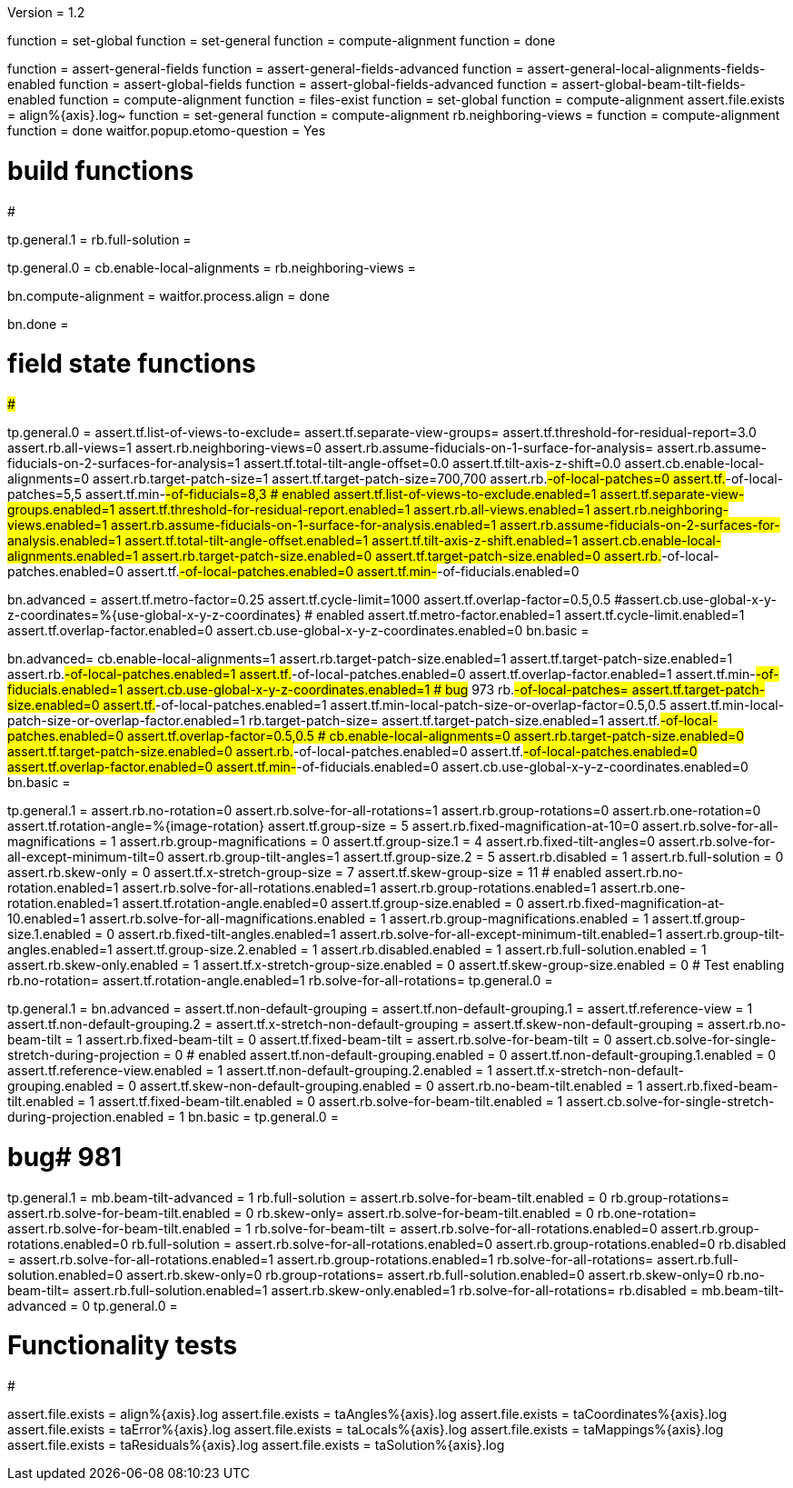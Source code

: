 Version = 1.2

[function = build]
function = set-global
function = set-general
function = compute-alignment
function = done

[function = test]
function = assert-general-fields
function = assert-general-fields-advanced
function = assert-general-local-alignments-fields-enabled
function = assert-global-fields
function = assert-global-fields-advanced
function = assert-global-beam-tilt-fields-enabled
function = compute-alignment
function = files-exist
function = set-global
function = compute-alignment
assert.file.exists = align%{axis}.log~
function = set-general
function = compute-alignment
rb.neighboring-views =
function = compute-alignment
function = done
waitfor.popup.etomo-question = Yes

# build functions
#################

[function = set-global]
tp.general.1 = 
rb.full-solution =

[function = set-general]
tp.general.0 =
cb.enable-local-alignments =
rb.neighboring-views =

[function = compute-alignment]
bn.compute-alignment =
waitfor.process.align = done

[function = done]
bn.done =

# field state functions
#######################

[function = assert-general-fields]
tp.general.0 =
assert.tf.list-of-views-to-exclude=
assert.tf.separate-view-groups=
assert.tf.threshold-for-residual-report=3.0
assert.rb.all-views=1
assert.rb.neighboring-views=0
assert.rb.assume-fiducials-on-1-surface-for-analysis=
assert.rb.assume-fiducials-on-2-surfaces-for-analysis=1
assert.tf.total-tilt-angle-offset=0.0
assert.tf.tilt-axis-z-shift=0.0
assert.cb.enable-local-alignments=0
assert.rb.target-patch-size=1
assert.tf.target-patch-size=700,700
assert.rb.#-of-local-patches=0
assert.tf.#-of-local-patches=5,5
assert.tf.min-#-of-fiducials=8,3
# enabled
assert.tf.list-of-views-to-exclude.enabled=1
assert.tf.separate-view-groups.enabled=1
assert.tf.threshold-for-residual-report.enabled=1
assert.rb.all-views.enabled=1
assert.rb.neighboring-views.enabled=1
assert.rb.assume-fiducials-on-1-surface-for-analysis.enabled=1
assert.rb.assume-fiducials-on-2-surfaces-for-analysis.enabled=1
assert.tf.total-tilt-angle-offset.enabled=1
assert.tf.tilt-axis-z-shift.enabled=1
assert.cb.enable-local-alignments.enabled=1
assert.rb.target-patch-size.enabled=0
assert.tf.target-patch-size.enabled=0
assert.rb.#-of-local-patches.enabled=0
assert.tf.#-of-local-patches.enabled=0
assert.tf.min-#-of-fiducials.enabled=0

[function = assert-general-fields-advanced]
bn.advanced =
assert.tf.metro-factor=0.25
assert.tf.cycle-limit=1000
assert.tf.overlap-factor=0.5,0.5
#assert.cb.use-global-x-y-z-coordinates=%{use-global-x-y-z-coordinates}
# enabled
assert.tf.metro-factor.enabled=1
assert.tf.cycle-limit.enabled=1
assert.tf.overlap-factor.enabled=0
assert.cb.use-global-x-y-z-coordinates.enabled=0
bn.basic =

[function = assert-general-local-alignments-fields-enabled]
bn.advanced=
cb.enable-local-alignments=1
assert.rb.target-patch-size.enabled=1
assert.tf.target-patch-size.enabled=1
assert.rb.#-of-local-patches.enabled=1
assert.tf.#-of-local-patches.enabled=0
assert.tf.overlap-factor.enabled=1
assert.tf.min-#-of-fiducials.enabled=1
assert.cb.use-global-x-y-z-coordinates.enabled=1
# bug# 973
rb.#-of-local-patches=
assert.tf.target-patch-size.enabled=0
assert.tf.#-of-local-patches.enabled=1
assert.tf.min-local-patch-size-or-overlap-factor=0.5,0.5
assert.tf.min-local-patch-size-or-overlap-factor.enabled=1
rb.target-patch-size=
assert.tf.target-patch-size.enabled=1
assert.tf.#-of-local-patches.enabled=0
assert.tf.overlap-factor=0.5,0.5
#
cb.enable-local-alignments=0
assert.rb.target-patch-size.enabled=0
assert.tf.target-patch-size.enabled=0
assert.rb.#-of-local-patches.enabled=0
assert.tf.#-of-local-patches.enabled=0
assert.tf.overlap-factor.enabled=0
assert.tf.min-#-of-fiducials.enabled=0
assert.cb.use-global-x-y-z-coordinates.enabled=0
bn.basic =

[function = assert-global-fields]
tp.general.1 =
assert.rb.no-rotation=0
assert.rb.solve-for-all-rotations=1
assert.rb.group-rotations=0
assert.rb.one-rotation=0
assert.tf.rotation-angle=%{image-rotation}
assert.tf.group-size = 5
assert.rb.fixed-magnification-at-10=0
assert.rb.solve-for-all-magnifications = 1
assert.rb.group-magnifications = 0
assert.tf.group-size.1 = 4
assert.rb.fixed-tilt-angles=0
assert.rb.solve-for-all-except-minimum-tilt=0
assert.rb.group-tilt-angles=1
assert.tf.group-size.2 = 5
assert.rb.disabled = 1
assert.rb.full-solution = 0
assert.rb.skew-only = 0
assert.tf.x-stretch-group-size = 7
assert.tf.skew-group-size = 11
# enabled
assert.rb.no-rotation.enabled=1
assert.rb.solve-for-all-rotations.enabled=1
assert.rb.group-rotations.enabled=1
assert.rb.one-rotation.enabled=1
assert.tf.rotation-angle.enabled=0
assert.tf.group-size.enabled = 0
assert.rb.fixed-magnification-at-10.enabled=1
assert.rb.solve-for-all-magnifications.enabled = 1
assert.rb.group-magnifications.enabled = 1
assert.tf.group-size.1.enabled = 0
assert.rb.fixed-tilt-angles.enabled=1
assert.rb.solve-for-all-except-minimum-tilt.enabled=1
assert.rb.group-tilt-angles.enabled=1
assert.tf.group-size.2.enabled = 1
assert.rb.disabled.enabled = 1
assert.rb.full-solution.enabled = 1
assert.rb.skew-only.enabled = 1
assert.tf.x-stretch-group-size.enabled = 0
assert.tf.skew-group-size.enabled = 0
# Test enabling
rb.no-rotation=
assert.tf.rotation-angle.enabled=1
rb.solve-for-all-rotations=
tp.general.0 =

[function = assert-global-fields-advanced]
tp.general.1 =
bn.advanced =
assert.tf.non-default-grouping = 
assert.tf.non-default-grouping.1 =
assert.tf.reference-view = 1
assert.tf.non-default-grouping.2 =  
assert.tf.x-stretch-non-default-grouping = 
assert.tf.skew-non-default-grouping = 
assert.rb.no-beam-tilt = 1
assert.rb.fixed-beam-tilt = 0
assert.tf.fixed-beam-tilt = 
assert.rb.solve-for-beam-tilt = 0
assert.cb.solve-for-single-stretch-during-projection = 0
# enabled
assert.tf.non-default-grouping.enabled = 0
assert.tf.non-default-grouping.1.enabled = 0
assert.tf.reference-view.enabled = 1
assert.tf.non-default-grouping.2.enabled = 1
assert.tf.x-stretch-non-default-grouping.enabled = 0
assert.tf.skew-non-default-grouping.enabled = 0
assert.rb.no-beam-tilt.enabled = 1
assert.rb.fixed-beam-tilt.enabled = 1
assert.tf.fixed-beam-tilt.enabled = 0
assert.rb.solve-for-beam-tilt.enabled = 1
assert.cb.solve-for-single-stretch-during-projection.enabled = 1
bn.basic =
tp.general.0 =

[function = assert-global-beam-tilt-fields-enabled]
# bug# 981
tp.general.1 =
mb.beam-tilt-advanced = 1
rb.full-solution =
assert.rb.solve-for-beam-tilt.enabled = 0
rb.group-rotations=
assert.rb.solve-for-beam-tilt.enabled = 0
rb.skew-only=
assert.rb.solve-for-beam-tilt.enabled = 0
rb.one-rotation=
assert.rb.solve-for-beam-tilt.enabled = 1
rb.solve-for-beam-tilt = 
assert.rb.solve-for-all-rotations.enabled=0
assert.rb.group-rotations.enabled=0
rb.full-solution =
assert.rb.solve-for-all-rotations.enabled=0
assert.rb.group-rotations.enabled=0
rb.disabled =
assert.rb.solve-for-all-rotations.enabled=1
assert.rb.group-rotations.enabled=1
rb.solve-for-all-rotations=
assert.rb.full-solution.enabled=0
assert.rb.skew-only=0
rb.group-rotations=
assert.rb.full-solution.enabled=0
assert.rb.skew-only=0
rb.no-beam-tilt=
assert.rb.full-solution.enabled=1
assert.rb.skew-only.enabled=1
rb.solve-for-all-rotations=
rb.disabled =
mb.beam-tilt-advanced = 0
tp.general.0 =

# Functionality tests
#####################

[function = files-exist]
assert.file.exists = align%{axis}.log
assert.file.exists = taAngles%{axis}.log
assert.file.exists = taCoordinates%{axis}.log
assert.file.exists = taError%{axis}.log
assert.file.exists = taLocals%{axis}.log
assert.file.exists = taMappings%{axis}.log
assert.file.exists = taResiduals%{axis}.log
assert.file.exists = taSolution%{axis}.log